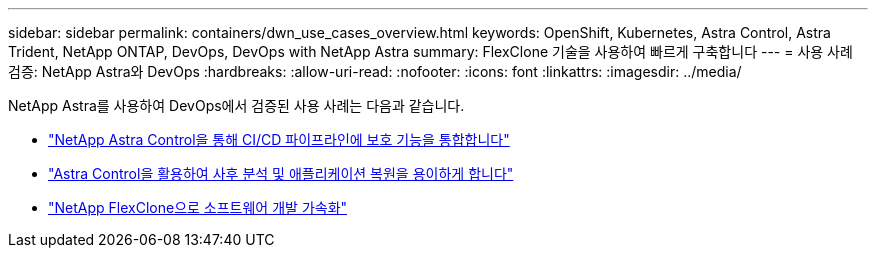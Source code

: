 ---
sidebar: sidebar 
permalink: containers/dwn_use_cases_overview.html 
keywords: OpenShift, Kubernetes, Astra Control, Astra Trident, NetApp ONTAP, DevOps, DevOps with NetApp Astra 
summary: FlexClone 기술을 사용하여 빠르게 구축합니다 
---
= 사용 사례 검증: NetApp Astra와 DevOps
:hardbreaks:
:allow-uri-read: 
:nofooter: 
:icons: font
:linkattrs: 
:imagesdir: ../media/


[role="lead"]
NetApp Astra를 사용하여 DevOps에서 검증된 사용 사례는 다음과 같습니다.

* link:dwn_use_case_integrated_data_protection.html["NetApp Astra Control을 통해 CI/CD 파이프라인에 보호 기능을 통합합니다"]
* link:dwn_use_case_postmortem_with_restore.html["Astra Control을 활용하여 사후 분석 및 애플리케이션 복원을 용이하게 합니다"]
* link:dwn_use_case_flexclone.html["NetApp FlexClone으로 소프트웨어 개발 가속화"]

